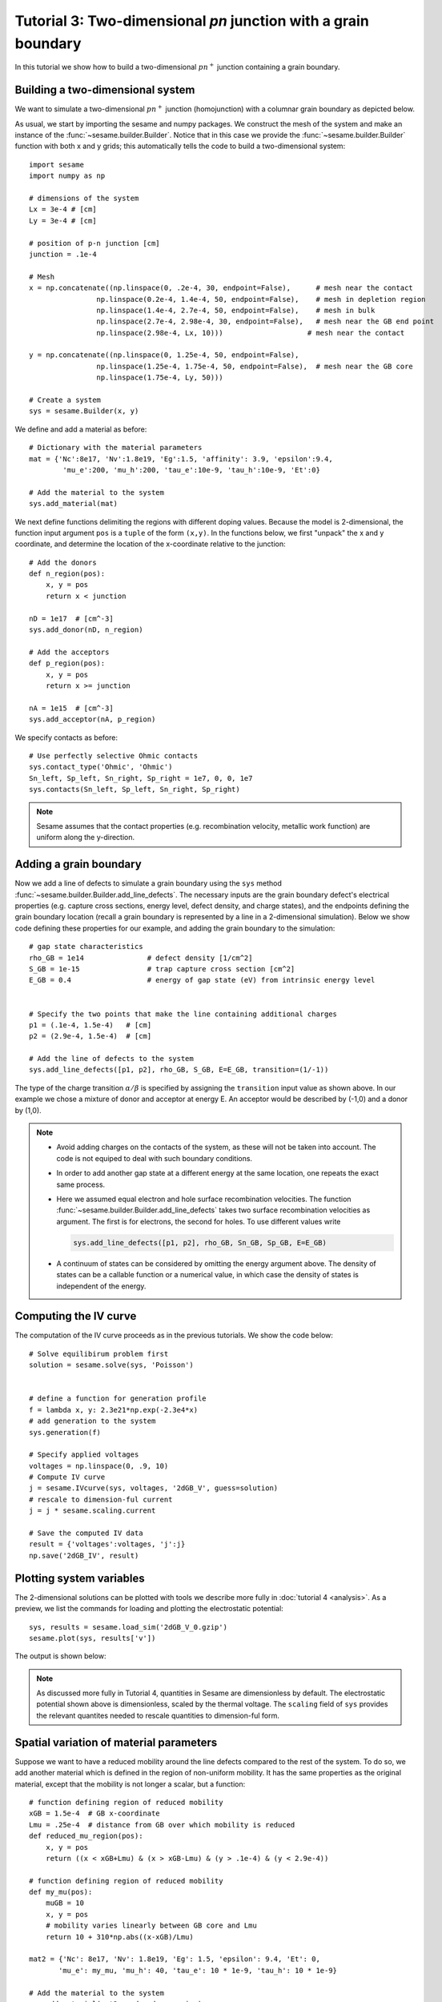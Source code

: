 Tutorial 3: Two-dimensional *pn* junction with a grain boundary
---------------------------------------------------------------
In this tutorial we show how to build a two-dimensional :math:`pn^{+}` junction containing a
grain boundary. 

.. seealso:: The example treated here is in the file ``2d_homojunction_withGB.py`` located in the
   ``examples\tutorial3`` directory in the root directory of the distribution.  The same simulation's GUI input file is ``2d_homojunction_withGB.ini``, also located in the ``examples\tutorial3`` directory.


Building a two-dimensional system
.................................
We want to simulate a two-dimensional :math:`pn^{+}` junction (homojunction) with a
columnar grain boundary as depicted below.  

.. image:: geometry.*
   :align: center

As usual, we start by importing the sesame and numpy packages. We construct the
mesh of the system and make an instance of the :func:`~sesame.builder.Builder`.  Notice that in this case we provide the :func:`~sesame.builder.Builder` function with both x and y grids; this automatically tells the code to build a two-dimensional system::

    import sesame
    import numpy as np

    # dimensions of the system
    Lx = 3e-4 # [cm]
    Ly = 3e-4 # [cm]

    # position of p-n junction [cm]
    junction = .1e-4 

    # Mesh
    x = np.concatenate((np.linspace(0, .2e-4, 30, endpoint=False),      # mesh near the contact
                    np.linspace(0.2e-4, 1.4e-4, 50, endpoint=False),    # mesh in depletion region
                    np.linspace(1.4e-4, 2.7e-4, 50, endpoint=False),    # mesh in bulk
                    np.linspace(2.7e-4, 2.98e-4, 30, endpoint=False),   # mesh near the GB end point
                    np.linspace(2.98e-4, Lx, 10)))     	              # mesh near the contact

    y = np.concatenate((np.linspace(0, 1.25e-4, 50, endpoint=False),
                    np.linspace(1.25e-4, 1.75e-4, 50, endpoint=False),  # mesh near the GB core
                    np.linspace(1.75e-4, Ly, 50)))

    # Create a system
    sys = sesame.Builder(x, y)

We define and add a material as before::

    # Dictionary with the material parameters
    mat = {'Nc':8e17, 'Nv':1.8e19, 'Eg':1.5, 'affinity': 3.9, 'epsilon':9.4,
            'mu_e':200, 'mu_h':200, 'tau_e':10e-9, 'tau_h':10e-9, 'Et':0}

    # Add the material to the system
    sys.add_material(mat)

We next define functions delimiting the regions with different doping values. Because the model is 2-dimensional, the function input argument ``pos`` is a ``tuple`` of the form ``(x,y)``.  In the functions below, we first "unpack" the x and y coordinate, and determine the location of the x-coordinate relative to the junction::

    # Add the donors
    def n_region(pos):
        x, y = pos
        return x < junction

    nD = 1e17  # [cm^-3]
    sys.add_donor(nD, n_region)

    # Add the acceptors
    def p_region(pos):
        x, y = pos
        return x >= junction    

    nA = 1e15  # [cm^-3]
    sys.add_acceptor(nA, p_region)

We specify contacts as before::


    # Use perfectly selective Ohmic contacts
    sys.contact_type('Ohmic', 'Ohmic')
    Sn_left, Sp_left, Sn_right, Sp_right = 1e7, 0, 0, 1e7
    sys.contacts(Sn_left, Sp_left, Sn_right, Sp_right)

.. note::
    Sesame assumes that the contact properties (e.g. recombination velocity, metallic work function) are uniform along the y-direction.

Adding a grain boundary
.......................

Now we add a line of defects to simulate a grain boundary using the ``sys`` method :func:`~sesame.builder.Builder.add_line_defects`.  The necessary inputs are the grain boundary defect's electrical properties (e.g. capture cross sections, energy level, defect density, and charge states), and the endpoints defining the grain boundary location (recall a grain boundary is represented by a line in a 2-dimensional simulation).  Below we show code defining these properties for our example, and adding the grain boundary to the simulation::

    # gap state characteristics
    rho_GB = 1e14               # defect density [1/cm^2]
    S_GB = 1e-15                # trap capture cross section [cm^2]
    E_GB = 0.4                  # energy of gap state (eV) from intrinsic energy level
    

    # Specify the two points that make the line containing additional charges
    p1 = (.1e-4, 1.5e-4)   # [cm]
    p2 = (2.9e-4, 1.5e-4)  # [cm]

    # Add the line of defects to the system
    sys.add_line_defects([p1, p2], rho_GB, S_GB, E=E_GB, transition=(1/-1))

The type of the charge transition :math:`\alpha/\beta` is specified by assigning the ``transition`` input value as
shown above. In our example we chose a mixture of donor and acceptor at energy
E. An acceptor would be described by (-1,0) and a donor by (1,0).

.. note::
   * Avoid adding charges on the contacts of the system, as these will not be
     taken into account. The code is not equiped to deal with such boundary
     conditions.
   * In order to add another gap state at a different energy at the same
     location, one repeats the exact same process.  
   * Here we assumed equal electron and hole surface recombination velocities.
     The function :func:`~sesame.builder.Builder.add_line_defects` takes two
     surface recombination velocities as argument. The first is for electrons,
     the second for holes. To use different values write

     .. code-block:: python

        sys.add_line_defects([p1, p2], rho_GB, Sn_GB, Sp_GB, E=E_GB)
   * A continuum of states can be considered by omitting the energy argument
     above. The density of states can be a callable function or a numerical
     value, in which case the density of states is independent of the energy.


Computing the IV curve
........................

The computation of the IV curve proceeds as in the previous tutorials.  We show the code below::

  # Solve equilibirum problem first
  solution = sesame.solve(sys, 'Poisson')


  # define a function for generation profile
  f = lambda x, y: 2.3e21*np.exp(-2.3e4*x)
  # add generation to the system
  sys.generation(f)

  # Specify applied voltages
  voltages = np.linspace(0, .9, 10)
  # Compute IV curve
  j = sesame.IVcurve(sys, voltages, '2dGB_V', guess=solution)
  # rescale to dimension-ful current
  j = j * sesame.scaling.current

  # Save the computed IV data
  result = {'voltages':voltages, 'j':j}
  np.save('2dGB_IV', result)






Plotting system variables
..........................

The 2-dimensional solutions can be plotted with tools we describe more fully in :doc:`tutorial 4 <analysis>`.  As a preview, we list the commands for loading and plotting the electrostatic potential:: 

	sys, results = sesame.load_sim('2dGB_V_0.gzip')
	sesame.plot(sys, results['v'])


The output is shown below:

.. image:: GB_potential.*
   :align: center

.. note::
	As discussed more fully in Tutorial 4, quantities in Sesame are dimensionless by default.  The electrostatic potential shown above is dimensionless, scaled by the thermal voltage.  The ``scaling`` field of ``sys`` provides the relevant quantites needed to rescale quantities to dimension-ful form.



Spatial variation of material parameters
..........................................


.. seealso:: The example treated here is in the file ``2d_homojunction_withGB_nonuniform_mobility.py`` in the
   ``examples\tutorial4`` directory in the root directory of the distribution. 

Suppose we want to have a reduced mobility around the line defects compared to the rest
of the system.  To do so, we add another material which is defined in the region of non-uniform mobility.  It has the same properties as the original material, except that the mobility is not longer a scalar, but a function::

  # function defining region of reduced mobility
  xGB = 1.5e-4  # GB x-coordinate
  Lmu = .25e-4  # distance from GB over which mobility is reduced
  def reduced_mu_region(pos):
      x, y = pos
      return ((x < xGB+Lmu) & (x > xGB-Lmu) & (y > .1e-4) & (y < 2.9e-4))

  # function defining region of reduced mobility
  def my_mu(pos):
      muGB = 10
      x, y = pos
      # mobility varies linearly between GB core and Lmu
      return 10 + 310*np.abs((x-xGB)/Lmu)

  mat2 = {'Nc': 8e17, 'Nv': 1.8e19, 'Eg': 1.5, 'epsilon': 9.4, 'Et': 0,
         'mu_e': my_mu, 'mu_h': 40, 'tau_e': 10 * 1e-9, 'tau_h': 10 * 1e-9}

  # Add the material to the system
  sys.add_material(mat2, reduced_mu_region)

  sesame.plot(sys, sys.mu_e)
